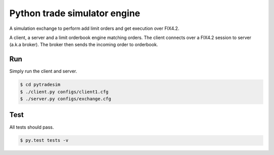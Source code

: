 Python trade simulator engine
#############################

A simulation exchange to perform add limit orders and get execution over FIX4.2.

A client, a server and a limit orderbook engine matching orders. The client connects
over a FIX4.2 session to server (a.k.a broker). The broker then sends the incoming
order to orderbook.


Run
===

Simply run the client and server.

.. code-block:: bash

    $ cd pytradesim
    $ ./client.py configs/client1.cfg
    $ ./server.py configs/exchange.cfg


Test
====
All tests should pass.

.. code-block:: bash

    $ py.test tests -v
